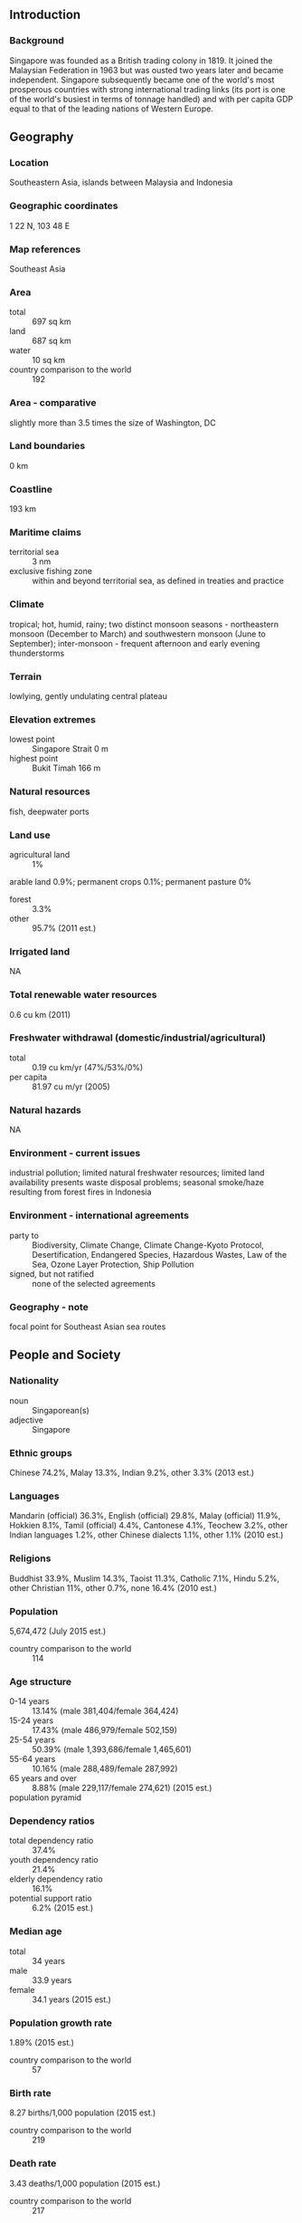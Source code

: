 ** Introduction
*** Background
Singapore was founded as a British trading colony in 1819. It joined the Malaysian Federation in 1963 but was ousted two years later and became independent. Singapore subsequently became one of the world's most prosperous countries with strong international trading links (its port is one of the world's busiest in terms of tonnage handled) and with per capita GDP equal to that of the leading nations of Western Europe.
** Geography
*** Location
Southeastern Asia, islands between Malaysia and Indonesia
*** Geographic coordinates
1 22 N, 103 48 E
*** Map references
Southeast Asia
*** Area
- total :: 697 sq km
- land :: 687 sq km
- water :: 10 sq km
- country comparison to the world :: 192
*** Area - comparative
slightly more than 3.5 times the size of Washington, DC
*** Land boundaries
0 km
*** Coastline
193 km
*** Maritime claims
- territorial sea :: 3 nm
- exclusive fishing zone :: within and beyond territorial sea, as defined in treaties and practice
*** Climate
tropical; hot, humid, rainy; two distinct monsoon seasons - northeastern monsoon (December to March) and southwestern monsoon (June to September); inter-monsoon - frequent afternoon and early evening thunderstorms
*** Terrain
lowlying, gently undulating central plateau
*** Elevation extremes
- lowest point :: Singapore Strait 0 m
- highest point :: Bukit Timah 166 m
*** Natural resources
fish, deepwater ports
*** Land use
- agricultural land :: 1%
arable land 0.9%; permanent crops 0.1%; permanent pasture 0%
- forest :: 3.3%
- other :: 95.7% (2011 est.)
*** Irrigated land
NA
*** Total renewable water resources
0.6 cu km (2011)
*** Freshwater withdrawal (domestic/industrial/agricultural)
- total :: 0.19  cu km/yr (47%/53%/0%)
- per capita :: 81.97  cu m/yr (2005)
*** Natural hazards
NA
*** Environment - current issues
industrial pollution; limited natural freshwater resources; limited land availability presents waste disposal problems; seasonal smoke/haze resulting from forest fires in Indonesia
*** Environment - international agreements
- party to :: Biodiversity, Climate Change, Climate Change-Kyoto Protocol, Desertification, Endangered Species, Hazardous Wastes, Law of the Sea, Ozone Layer Protection, Ship Pollution
- signed, but not ratified :: none of the selected agreements
*** Geography - note
focal point for Southeast Asian sea routes
** People and Society
*** Nationality
- noun :: Singaporean(s)
- adjective :: Singapore
*** Ethnic groups
Chinese 74.2%, Malay 13.3%, Indian 9.2%, other 3.3% (2013 est.)
*** Languages
Mandarin (official) 36.3%, English (official) 29.8%, Malay (official) 11.9%, Hokkien 8.1%, Tamil (official) 4.4%, Cantonese 4.1%, Teochew 3.2%, other Indian languages 1.2%, other Chinese dialects 1.1%, other 1.1% (2010 est.)
*** Religions
Buddhist 33.9%, Muslim 14.3%, Taoist 11.3%, Catholic 7.1%, Hindu 5.2%, other Christian 11%, other 0.7%, none 16.4% (2010 est.)
*** Population
5,674,472 (July 2015 est.)
- country comparison to the world :: 114
*** Age structure
- 0-14 years :: 13.14% (male 381,404/female 364,424)
- 15-24 years :: 17.43% (male 486,979/female 502,159)
- 25-54 years :: 50.39% (male 1,393,686/female 1,465,601)
- 55-64 years :: 10.16% (male 288,489/female 287,992)
- 65 years and over :: 8.88% (male 229,117/female 274,621) (2015 est.)
- population pyramid ::  
*** Dependency ratios
- total dependency ratio :: 37.4%
- youth dependency ratio :: 21.4%
- elderly dependency ratio :: 16.1%
- potential support ratio :: 6.2% (2015 est.)
*** Median age
- total :: 34 years
- male :: 33.9 years
- female :: 34.1 years (2015 est.)
*** Population growth rate
1.89% (2015 est.)
- country comparison to the world :: 57
*** Birth rate
8.27 births/1,000 population (2015 est.)
- country comparison to the world :: 219
*** Death rate
3.43 deaths/1,000 population (2015 est.)
- country comparison to the world :: 217
*** Net migration rate
14.05 migrant(s)/1,000 population (2015 est.)
- country comparison to the world :: 5
*** Urbanization
- urban population :: 100% of total population (2015)
- rate of urbanization :: 2.02% annual rate of change (2010-15 est.)
*** Major urban areas - population
SINGAPORE (capital) 5.619 million (2015)
*** Sex ratio
- at birth :: 1.07 male(s)/female
- 0-14 years :: 1.05 male(s)/female
- 15-24 years :: 0.97 male(s)/female
- 25-54 years :: 0.95 male(s)/female
- 55-64 years :: 1 male(s)/female
- 65 years and over :: 0.83 male(s)/female
- total population :: 0.96 male(s)/female (2015 est.)
*** Infant mortality rate
- total :: 2.48 deaths/1,000 live births
- male :: 2.65 deaths/1,000 live births
- female :: 2.28 deaths/1,000 live births (2015 est.)
- country comparison to the world :: 221
*** Life expectancy at birth
- total population :: 84.68 years
- male :: 82.06 years
- female :: 87.5 years (2015 est.)
- country comparison to the world :: 3
*** Total fertility rate
0.81 children born/woman (2015 est.)
- country comparison to the world :: 224
*** Health expenditures
4.6% of GDP (2013)
- country comparison to the world :: 146
*** Physicians density
1.95 physicians/1,000 population (2013)
*** Hospital bed density
2 beds/1,000 population (2011)
*** Drinking water source
- improved :: 
urban: 100% of population
total: 100% of population
- unimproved :: 
urban: 0% of population
total: 0% of population (2015 est.)
*** Sanitation facility access
- improved :: 
urban: 100% of population
total: 100% of population
- unimproved :: 
urban: 0% of population
total: 0% of population (2015 est.)
*** HIV/AIDS - adult prevalence rate
NA
*** HIV/AIDS - people living with HIV/AIDS
NA
*** HIV/AIDS - deaths
NA
*** Obesity - adult prevalence rate
6.8% (2014)
- country comparison to the world :: 142
*** Education expenditures
2.9% of GDP (2013)
- country comparison to the world :: 140
*** Literacy
- definition :: age 15 and over can read and write
- total population :: 96.8%
- male :: 98.6%
- female :: 95% (2015 est.)
*** Unemployment, youth ages 15-24
- total :: 6.7% (2012 est.)
- country comparison to the world :: 121
** Government
*** Country name
- conventional long form :: Republic of Singapore
- conventional short form :: Singapore
- local long form :: Republic of Singapore
- local short form :: Singapore
*** Government type
parliamentary republic
*** Capital
- name :: Singapore
- geographic coordinates :: 1 17 N, 103 51 E
- time difference :: UTC+8 (13 hours ahead of Washington, DC, during Standard Time)
*** Administrative divisions
none
*** Independence
9 August 1965 (from Malaysian Federation)
*** National holiday
National Day, 9 August (1965)
*** Constitution
several previous; latest adopted 22 December 1965; amended several times, last in 2010 (2013)
*** Legal system
English common law
*** International law organization participation
has not submitted an ICJ jurisdiction declaration; non-party state to the ICCt
*** Citizenship
- birthright citizenship :: 
- dual citizenship recognized :: no
- residency requirement for naturalization :: 
*** Suffrage
21 years of age; universal and compulsory
*** Executive branch
- chief of state :: President Tony TAN Keng Yam (since 1 September 2011)
- head of government :: Prime Minister LEE Hsien Loong (since 12 August 2004); Deputy Prime Ministers TEO Chee Hean (since 1 April 2009) and Tharman SHANMUGARATNAM (since 21 May 2011)
- cabinet :: Cabinet appointed by the president on the advice of the prime minister; Cabinet responsible to Parliament
- elections/appointments :: president directly elected by simple majority popular vote for a single 6-year term; election last held on 27 August 2011 (next to be held by August 2017); following legislative elections, leader of majority party or majority coalition usually appointed prime minister by president; deputy prime ministers appointed by the president
- election results :: Tony TAN Keng Yam elected president; percent of vote - Tony TAN Keng Yam (independent) 35.2% , TAN Cheng Bock (independent) 34.9%, TAN Jee Say (independent) 25%, TAN Kin Lian (PP) 4.9%
*** Legislative branch
- description :: unicameral Parliament (99 seats; 75 members directly elected in single- and multi-seat constituencies by majority party bloc vote, 12 directly elected in single-seat constituencies by simple majority vote, 9 nominated by the president, and 3 appointed from a "national compensatory" list to ensure political diversity; members serve 5-year terms)
- elections :: last held on 11 September 2015 (next to be held in 2020); note - Parliament was dissolved on 25 August 2015 amid public concerns over immigration and the rising cost of living, resulting in an early election
- election results :: percent of vote by party - PAP 69.9%, WP 12.5%, other 17.6%; seats by party - PAP 83, WP 6
*** Judicial branch
- highest court(s) :: Supreme Court (consists of the president or chief justice and 16 justices and organized into an upper tier Appeal Court and a lower tier High Court)
- judge selection and term of office :: all judges appointed by the president from candidates recommended by the prime minister after consultation with the chief justice; justices appointed for life
- subordinate courts :: district, magistrates', juvenile, family, community, and coroners' courts; small claims tribunals
*** Political parties and leaders
National Solidarity Party or NSP [LIM Tean, acting secretary general]
People's Action Party or PAP [LEE Hsien Loong]
Singapore Democratic Party or SDP [CHEE Soon Juan]
Workers' Party or WP [LOW Thia Khiang]
*** Political pressure groups and leaders
none
*** International organization participation
ADB, AOSIS, APEC, Arctic Council (observer), ARF, ASEAN, BIS, C, CP, EAS, FAO, FATF, G-77, IAEA, IBRD, ICAO, ICC (national committees), ICCt, ICRM, IDA, IFC, IFRCS, IHO, ILO, IMF, IMO, IMSO, Interpol, IOC, IPU, ISO, ITSO, ITU, ITUC (NGOs), MIGA, NAM, OPCW, Pacific Alliance (observer), PCA, UN, UNCTAD, UNESCO, UNHCR, UPU, WCO, WHO, WIPO, WMO, WTO
*** Diplomatic representation in the US
- chief of mission :: Ambassador Ashok Kumar MIRPURI (since 24 July 2012)
- chancery :: 3501 International Place NW, Washington, DC 20008
- telephone :: [1] (202) 537-3100
- FAX :: [1] (202) 537-0876
- consulate(s) general :: San Francisco
- consulate(s) :: New York
*** Diplomatic representation from the US
- chief of mission :: Ambassador Kirk W. WAGAR (since 25 September 2013)
- embassy :: 27 Napier Road, Singapore 258508
- mailing address :: FPO AP 96507-0001
- telephone :: [65] 6476-9100
- FAX :: [65] 6476-9340
*** Flag description
two equal horizontal bands of red (top) and white; near the hoist side of the red band, there is a vertical, white crescent (closed portion is toward the hoist side) partially enclosing five white five-pointed stars arranged in a circle; red denotes brotherhood and equality; white signifies purity and virtue; the waxing crescent moon symbolizes a young nation on the ascendancy; the five stars represent the nation's ideals of democracy, peace, progress, justice, and equality
*** National symbol(s)
lion, merlion (mythical half lion-half fish creature), orchid; national colors: red, white
*** National anthem
- name :: "Majulah Singapura" (Onward Singapore)
- lyrics/music :: ZUBIR Said
- note :: adopted 1965; first performed in 1958 at the Victoria Theatre, the anthem is sung only in Malay

** Economy
*** Economy - overview
Singapore has a highly developed and successful free-market economy. It enjoys a remarkably open and corruption-free environment, stable prices, and a per capita GDP higher than that of most developed countries. Unemployment is very low. The economy depends heavily on exports, particularly of consumer electronics, information technology products, medical and optical devices, pharmaceuticals, and on its vibrant transportation, business, and financial services sectors. The economy contracted 0.6% in 2009 as a result of the global financial crisis, but has continued to grow since 2010 on the strength of renewed exports. Growth in 2014 was slower at 2.9%, largely a result of soft demand for exports amid a sluggish global economy and weak growth in Singapore’s manufacturing sector. The government is attempting to restructure Singapore’s economy by weaning its dependence on foreign labor, addressing weak productivity, and increasing Singaporean wages. Singapore has attracted major investments in pharmaceuticals and medical technology production and will continue efforts to strengthen its position as Southeast Asia's leading financial and high-tech hub. Singapore is a member of the 12-nation Trans-Pacific Partnership free trade negotiations, the Regional Comprehensive Economic Partnership negotiations with the nine other ASEAN members plus Australia, China, India, Japan, South Korea and New Zealand, and in 2015, Singapore will form, with the other ASEAN members, the ASEAN Economic Community.
*** GDP (purchasing power parity)
$445.2 billion (2014 est.)
$432.6 billion (2013 est.)
$414.4 billion (2012 est.)
- note :: data are in 2014 US dollars
- country comparison to the world :: 40
*** GDP (official exchange rate)
$308.1 billion (2014 est.)
*** GDP - real growth rate
2.9% (2014 est.)
4.4% (2013 est.)
3.4% (2012 est.)
- country comparison to the world :: 114
*** GDP - per capita (PPP)
$82,800 (2014 est.)
$80,400 (2013 est.)
$77,000 (2012 est.)
- note :: data are in 2014 US dollars
- country comparison to the world :: 7
*** Gross national saving
46.7% of GDP (2014 est.)
46.9% of GDP (2013 est.)
47.2% of GDP (2012 est.)
- country comparison to the world :: 7
*** GDP - composition, by end use
- household consumption :: 36.8%
- government consumption :: 10%
- investment in fixed capital :: 25.4%
- investment in inventories :: 2.3%
- exports of goods and services :: 187.6%
- imports of goods and services :: -162.2%
 (2014 est.)
*** GDP - composition, by sector of origin
- agriculture :: 0%
- industry :: 25%
- services :: 75% (2014 est.)
*** Agriculture - products
orchids, vegetables; poultry, eggs; fish, ornamental fish
*** Industries
electronics, chemicals, financial services, oil drilling equipment, petroleum refining, rubber processing and rubber products, processed food and beverages, ship repair, offshore platform construction, life sciences, entrepot trade
*** Industrial production growth rate
3.7% (2014 est.)
- country comparison to the world :: 95
*** Labor force
3.623 million
- note :: excludes non-residents (2014 est.)
- country comparison to the world :: 99
*** Labor force - by occupation
- agriculture :: 1.3%
- industry :: 14.8%
- services :: 83.9%
- note :: excludes non-residents (2014)
*** Unemployment rate
2% (2014 est.)
1.9% (2013 est.)
- country comparison to the world :: 9
*** Population below poverty line
NA%
*** Household income or consumption by percentage share
- lowest 10% :: 2.3%
- highest 10% :: 11% (2014)
*** Distribution of family income - Gini index
46.4 (2014)
46.3 (2013)
- country comparison to the world :: 30
*** Budget
- revenues :: $47.45 billion
- expenditures :: $50.37 billion
- note :: expenditures include both operational and development expenditures (2015 est.)
*** Taxes and other revenues
15.4% of GDP (2015 est.)
- country comparison to the world :: 192
*** Budget surplus (+) or deficit (-)
-0.9% of GDP (2015 est.)
- country comparison to the world :: 29
*** Public debt
103.2% of GDP (2014 est.)
99.3% of GDP (2013 est.)
- note :: Singapore's public debt consists largely of Singapore Government Securities (SGS) issued to assist the Central Provident Fund (CPF), which administers Singapore's defined contribution pension fund; special issues of SGS are held by the CPF, and are non-tradable; the government has not borrowed to finance deficit expenditures since the 1980s; Singapore has no external public debt
- country comparison to the world :: 11
*** Fiscal year
1 April - 31 March
*** Inflation rate (consumer prices)
1% (2014 est.)
2.4% (2013 est.)
- country comparison to the world :: 60
*** Commercial bank prime lending rate
5.35% (31 December 2014 est.)
5.38% (31 December 2013 est.)
- country comparison to the world :: 148
*** Stock of narrow money
$126.5 billion (31 December 2014 est.)
$123.6 billion (31 December 2013 est.)
- country comparison to the world :: 31
*** Stock of broad money
$413.7 billion (31 December 2014 est.)
$405.1 billion (31 December 2013 est.)
- country comparison to the world :: 23
*** Stock of domestic credit
$479.8 billion (31 December 2014 est.)
$458.9 billion (31 December 2013 est.)
- country comparison to the world :: 28
*** Market value of publicly traded shares
$787.3 billion (31 December 2014 est.)
$751.1 billion (31 December 2013)
$747.8 billion (31 December 2012 est.)
- country comparison to the world :: 19
*** Current account balance
$58.81 billion (2014 est.)
$54.08 billion (2013 est.)
- country comparison to the world :: 8
*** Exports
$409.5 billion (2014 est.)
$410.3 billion (2013 est.)
- country comparison to the world :: 14
*** Exports - commodities
machinery and equipment (including electronics and telecommunications), pharmaceuticals and other chemicals, refined petroleum products, foodstuffs and beverages
*** Exports - partners
China 12.6%, Malaysia 12%, Hong Kong 11%, Indonesia 9.4%, US 5.9%, Japan 4.1%, South Korea 4.1% (2014)
*** Imports
$366 billion (2014 est.)
$373 billion (2013 est.)
- country comparison to the world :: 15
*** Imports - commodities
machinery and equipment, mineral fuels, chemicals, foodstuffs, consumer goods
*** Imports - partners
China 12.1%, Malaysia 10.7%, US 10.3%, South Korea 5.9%, Japan 5.5%, Indonesia 5.1%, UAE 4.2%, Saudi Arabia 4% (2014)
*** Reserves of foreign exchange and gold
$256.9 billion (31 December 2014 est.)
$273.1 billion (31 December 2013 est.)
- country comparison to the world :: 12
*** Debt - external
$0 (2014 est.)
$0 (2013 est.)
- country comparison to the world :: 75
*** Stock of direct foreign investment - at home
$900.2 billion (31 December 2014 est.)
$837.7 billion (31 December 2013 est.)
- country comparison to the world :: 10
*** Stock of direct foreign investment - abroad
$517.8 billion (31 December 2014 est.)
$497.9 billion (31 December 2013 est.)
- country comparison to the world :: 17
*** Exchange rates
Singapore dollars (SGD) per US dollar -
1.2671 (2014 est.)
1.2513 (2013 est.)
1.25 (2012 est.)
1.258 (2011 est.)
1.3635 (2010 est.)
** Energy
*** Electricity - production
49.31 billion kWh (2014 est.)
- country comparison to the world :: 53
*** Electricity - consumption
47.18 billion kWh (2014 est.)
- country comparison to the world :: 54
*** Electricity - exports
0 kWh (2014 est.)
- country comparison to the world :: 197
*** Electricity - imports
0 kWh (2014 est.)
- country comparison to the world :: 201
*** Electricity - installed generating capacity
10.49 million kW (2011 est.)
- country comparison to the world :: 55
*** Electricity - from fossil fuels
95.3% of total installed capacity (2014 est.)
- country comparison to the world :: 59
*** Electricity - from nuclear fuels
0% of total installed capacity (2014 est.)
- country comparison to the world :: 179
*** Electricity - from hydroelectric plants
0% of total installed capacity (2014 est.)
- country comparison to the world :: 200
*** Electricity - from other renewable sources
3.9% of total installed capacity (2014 est.)
- country comparison to the world :: 72
*** Crude oil - production
500 bbl/day (2013 est.)
- country comparison to the world :: 105
*** Crude oil - exports
0 bbl/day (2010 est.)
- country comparison to the world :: 183
*** Crude oil - imports
1.137 million bbl/day (2010 est.)
- country comparison to the world :: 10
*** Crude oil - proved reserves
0 bbl (1 January 2014 est.)
- country comparison to the world :: 189
*** Refined petroleum products - production
1.357 million bbl/day (2012 est.)
- country comparison to the world :: 15
*** Refined petroleum products - consumption
1.292 million bbl/day (2013 est.)
- country comparison to the world :: 18
*** Refined petroleum products - exports
0 bbl/day (2012 est.)
- country comparison to the world :: 130
*** Refined petroleum products - imports
1.36 million bbl/day (2012 est.)
- country comparison to the world :: 4
*** Natural gas - production
0 cu m (2012 est.)
- country comparison to the world :: 191
*** Natural gas - consumption
9.38 billion cu m (2012 est.)
- country comparison to the world :: 50
*** Natural gas - exports
0 cu m (2012 est.)
- country comparison to the world :: 180
*** Natural gas - imports
9.38 billion cu m (2012 est.)
- country comparison to the world :: 25
*** Natural gas - proved reserves
0 cu m (1 January 2014 est.)
- country comparison to the world :: 194
*** Carbon dioxide emissions from consumption of energy
208 million Mt (2012 est.)
- country comparison to the world :: 29
** Communications
*** Telephones - fixed lines
- total subscriptions :: 1.96 million
- subscriptions per 100 inhabitants :: 35 (2014 est.)
- country comparison to the world :: 58
*** Telephones - mobile cellular
- total :: 8.7 million
- subscriptions per 100 inhabitants :: 157 (2014 est.)
- country comparison to the world :: 92
*** Telephone system
- general assessment :: excellent service
- domestic :: excellent domestic facilities; launched 3G wireless service in February 2005; combined fixed-line and mobile-cellular teledensity more than 180 telephones per 100 persons; multiple providers of high-speed Internet connectivity and the government is close to completing an island-wide roll out of a high-speed fiber-optic broadband network
- international :: country code - 65; numerous submarine cables provide links throughout Asia, Australia, the Middle East, Europe, and US; satellite earth stations - 4; supplemented by VSAT coverage (2011)
*** Broadcast media
state controls broadcast media; 8 domestic TV stations operated by MediaCorp which is wholly owned by a state investment company; broadcasts from Malaysian and Indonesian stations available; satellite dishes banned; multi-channel cable TV service available; a total of 18 domestic radio stations broadcasting with MediaCorp operating more than a dozen and another 4 stations are closely linked to the ruling party or controlled by the Singapore Armed Forces Reservists Association; many Malaysian and Indonesian radio stations are available
*** Radio broadcast stations
AM 0, FM 19, shortwave 1 (2008)
*** Television broadcast stations
1 (broadcasting on 8 channels); additional reception of numerous UHF and VHF signals originating in Malaysia and Indonesia (2008)
*** Internet country code
.sg
*** Internet users
- total :: 4.5 million
- percent of population :: 80.7% (2014 est.)
- country comparison to the world :: 73
** Transportation
*** Airports
9 (2013)
- country comparison to the world :: 158
*** Airports - with paved runways
- total :: 9
- over 3,047 m :: 2
- 2,438 to 3,047 m :: 2
- 1,524 to 2,437 m :: 3
- 914 to 1,523 m :: 1
- under 914 m :: 1 (2013)
*** Pipelines
gas 122 km; refined products 8 km (2013)
*** Roadways
- total :: 3,425 km
- paved :: 3,425 km (includes 161 km of expressways) (2012)
- country comparison to the world :: 164
*** Merchant marine
- total :: 1,599
- by type :: bulk carrier 247, cargo 109, carrier 6, chemical tanker 256, container 339, liquefied gas 131, petroleum tanker 436, refrigerated cargo 13, roll on/roll off 5, vehicle carrier 57
- foreign-owned :: 966 (Australia 12, Bangladesh 1, Belgium 1, Bermuda 25, Brazil 9, Chile 6, China 29, Cyprus 6, Denmark 149, France 3, Germany 32, Greece 22, Hong Kong 46,  India 21, Indonesia 60, Italy 5, Japan 164, Malaysia 27, Netherlands 1, Norway 153, Russia 2, South Africa 13, South Korea 3, Sweden 11, Switzerland 3, Taiwan 77, Thailand 33, UAE 10, UK 6, US 36)
- registered in other countries :: 344 (Australia 2, Bahamas 7, Bangladesh 7, Belize 4, Cambodia 3, Cyprus 1, France 3, Honduras 11, Hong Kong 13, Indonesia 46, Italy 1, Kiribati 9, Liberia 22, Malaysia 13, Maldives 4, Malta 4, Marshall Islands 30, Mongolia 3, North Korea 1, Panama 92, Philippines 1, Saint Kitts and Nevis 10, Saint Vincent and the Grenadines 5, Sierra Leone 9, Thailand 1, Tuvalu 19, US 16, Vanuatu 2, unknown 5) (2010)
- country comparison to the world :: 6
*** Ports and terminals
- major seaport(s) :: Singapore
- container port(s) (TEUs) :: Singapore (31,649,400)
- LNG terminal(s) (import) :: Singapore
*** Transportation - note
the International Maritime Bureau reports the territorial and offshore waters in the South China Sea as high risk for piracy and armed robbery against ships; numerous commercial vessels have been attacked and hijacked both at anchor and while underway; hijacked vessels are often disguised and cargo diverted to ports in East Asia; crews have been murdered or cast adrift; in 2014, 8 commercial vessels were attacked in the Singapore Straits
** Military
*** Military branches
Singapore Armed Forces: Army, Navy, Air Force (includes Air Defense) (2013)
*** Military service age and obligation
18-21 years of age for male compulsory military service; 16 1/2 years of age for volunteers; 2-year conscript service obligation, with a reserve obligation to age 40 (enlisted) or age 50 (officers) (2012)
*** Manpower available for military service
- males age 16-49 :: 1,255,902 (2010 est.)
*** Manpower fit for military service
- males age 16-49 :: 1,018,839
- females age 16-49 :: 1,087,134 (2010 est.)
*** Manpower reaching militarily significant age annually
- male :: 27,098
- female :: 25,368 (2010 est.)
*** Military expenditures
3.52% of GDP (2012)
3.47% of GDP (2011)
3.52% of GDP (2010)
- country comparison to the world :: 15
** Transnational Issues
*** Disputes - international
disputes persist with Malaysia over deliveries of fresh water to Singapore, Singapore's extensive land reclamation works, bridge construction, and maritime boundaries in the Johor and Singapore Straits; in 2008, ICJ awarded sovereignty of Pedra Branca (Pulau Batu Puteh/Horsburgh Island) to Singapore, and Middle Rocks to Malaysia, but did not rule on maritime regimes, boundaries, or disposition of South Ledge; Indonesia and Singapore continue to work on finalization of their 1973 maritime boundary agreement by defining unresolved areas north of Indonesia's Batam Island; piracy remains a problem in the Malacca Strait
*** Illicit drugs
drug abuse limited because of aggressive law enforcement efforts, including carrying out death sentences; as a transportation and financial services hub, Singapore is vulnerable, despite strict laws and enforcement, as a venue for money laundering